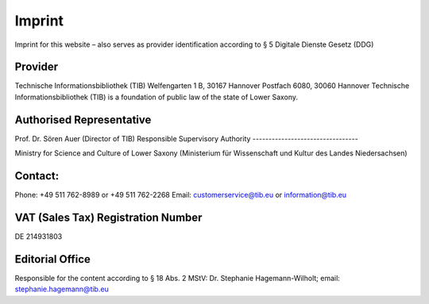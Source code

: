Imprint
=======

Imprint for this website – also serves as provider identification according to § 5 Digitale Dienste Gesetz (DDG)
  
Provider
---------
  
Technische Informationsbibliothek (TIB)
Welfengarten 1 B, 30167 Hannover
Postfach 6080, 30060 Hannover
Technische Informationsbibliothek (TIB) is a foundation of public law of the state of Lower Saxony.
  
Authorised Representative
----------------------
  
Prof. Dr. Sören Auer (Director of TIB)
Responsible Supervisory Authority
---------------------------------
  
Ministry for Science and Culture of Lower Saxony (Ministerium für Wissenschaft und Kultur des Landes Niedersachsen)
  
Contact:
---------
Phone: +49 511 762-8989 or +49 511 762-2268
Email: customerservice@tib.eu or information@tib.eu
  
VAT (Sales Tax) Registration Number
--------------------------------
DE 214931803
  
Editorial Office
-------------
Responsible for the content according to § 18 Abs. 2 MStV:
Dr. Stephanie Hagemann-Wilholt; email: stephanie.hagemann@tib.eu 
